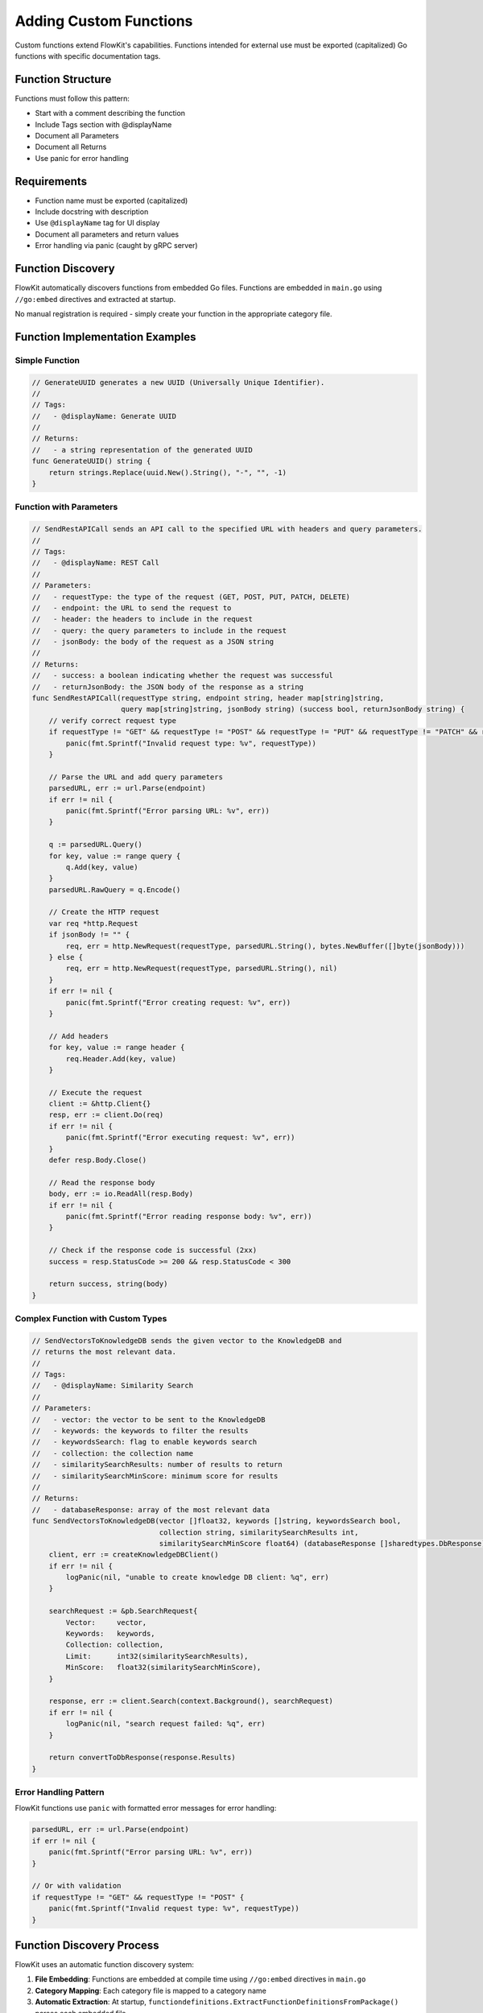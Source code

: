.. _functions_dev:

Adding Custom Functions
=======================

Custom functions extend FlowKit's capabilities. Functions intended for external use must be exported (capitalized) Go functions with specific documentation tags.

Function Structure
------------------

Functions must follow this pattern:

- Start with a comment describing the function
- Include Tags section with @displayName
- Document all Parameters
- Document all Returns
- Use panic for error handling

Requirements
------------

- Function name must be exported (capitalized)
- Include docstring with description
- Use ``@displayName`` tag for UI display
- Document all parameters and return values
- Error handling via panic (caught by gRPC server)

Function Discovery
------------------

FlowKit automatically discovers functions from embedded Go files. Functions are embedded in ``main.go`` using ``//go:embed`` directives and extracted at startup.

No manual registration is required - simply create your function in the appropriate category file.

Function Implementation Examples
-----------------------------------

Simple Function
~~~~~~~~~~~~~~~

.. code-block:: go

   // GenerateUUID generates a new UUID (Universally Unique Identifier).
   //
   // Tags:
   //   - @displayName: Generate UUID
   //
   // Returns:
   //   - a string representation of the generated UUID
   func GenerateUUID() string {
       return strings.Replace(uuid.New().String(), "-", "", -1)
   }

Function with Parameters
~~~~~~~~~~~~~~~~~~~~~~~~

.. code-block:: go

   // SendRestAPICall sends an API call to the specified URL with headers and query parameters.
   //
   // Tags:
   //   - @displayName: REST Call
   //
   // Parameters:
   //   - requestType: the type of the request (GET, POST, PUT, PATCH, DELETE)
   //   - endpoint: the URL to send the request to
   //   - header: the headers to include in the request
   //   - query: the query parameters to include in the request
   //   - jsonBody: the body of the request as a JSON string
   //
   // Returns:
   //   - success: a boolean indicating whether the request was successful
   //   - returnJsonBody: the JSON body of the response as a string
   func SendRestAPICall(requestType string, endpoint string, header map[string]string, 
                        query map[string]string, jsonBody string) (success bool, returnJsonBody string) {
       // verify correct request type
       if requestType != "GET" && requestType != "POST" && requestType != "PUT" && requestType != "PATCH" && requestType != "DELETE" {
           panic(fmt.Sprintf("Invalid request type: %v", requestType))
       }

       // Parse the URL and add query parameters
       parsedURL, err := url.Parse(endpoint)
       if err != nil {
           panic(fmt.Sprintf("Error parsing URL: %v", err))
       }

       q := parsedURL.Query()
       for key, value := range query {
           q.Add(key, value)
       }
       parsedURL.RawQuery = q.Encode()

       // Create the HTTP request
       var req *http.Request
       if jsonBody != "" {
           req, err = http.NewRequest(requestType, parsedURL.String(), bytes.NewBuffer([]byte(jsonBody)))
       } else {
           req, err = http.NewRequest(requestType, parsedURL.String(), nil)
       }
       if err != nil {
           panic(fmt.Sprintf("Error creating request: %v", err))
       }

       // Add headers
       for key, value := range header {
           req.Header.Add(key, value)
       }

       // Execute the request
       client := &http.Client{}
       resp, err := client.Do(req)
       if err != nil {
           panic(fmt.Sprintf("Error executing request: %v", err))
       }
       defer resp.Body.Close()

       // Read the response body
       body, err := io.ReadAll(resp.Body)
       if err != nil {
           panic(fmt.Sprintf("Error reading response body: %v", err))
       }

       // Check if the response code is successful (2xx)
       success = resp.StatusCode >= 200 && resp.StatusCode < 300

       return success, string(body)
   }

Complex Function with Custom Types
~~~~~~~~~~~~~~~~~~~~~~~~~~~~~~~~~~

.. code-block:: go

   // SendVectorsToKnowledgeDB sends the given vector to the KnowledgeDB and
   // returns the most relevant data.
   //
   // Tags:
   //   - @displayName: Similarity Search
   //
   // Parameters:
   //   - vector: the vector to be sent to the KnowledgeDB
   //   - keywords: the keywords to filter the results
   //   - keywordsSearch: flag to enable keywords search
   //   - collection: the collection name
   //   - similaritySearchResults: number of results to return
   //   - similaritySearchMinScore: minimum score for results
   //
   // Returns:
   //   - databaseResponse: array of the most relevant data
   func SendVectorsToKnowledgeDB(vector []float32, keywords []string, keywordsSearch bool, 
                                 collection string, similaritySearchResults int, 
                                 similaritySearchMinScore float64) (databaseResponse []sharedtypes.DbResponse) {
       client, err := createKnowledgeDBClient()
       if err != nil {
           logPanic(nil, "unable to create knowledge DB client: %q", err)
       }
       
       searchRequest := &pb.SearchRequest{
           Vector:     vector,
           Keywords:   keywords,
           Collection: collection,
           Limit:      int32(similaritySearchResults),
           MinScore:   float32(similaritySearchMinScore),
       }
       
       response, err := client.Search(context.Background(), searchRequest)
       if err != nil {
           logPanic(nil, "search request failed: %q", err)
       }
       
       return convertToDbResponse(response.Results)
   }

Error Handling Pattern
~~~~~~~~~~~~~~~~~~~~~~

FlowKit functions use ``panic`` with formatted error messages for error handling:

.. code-block:: go

   parsedURL, err := url.Parse(endpoint)
   if err != nil {
       panic(fmt.Sprintf("Error parsing URL: %v", err))
   }

   // Or with validation
   if requestType != "GET" && requestType != "POST" {
       panic(fmt.Sprintf("Invalid request type: %v", requestType))
   }

Function Discovery Process
---------------------------

FlowKit uses an automatic function discovery system:

1. **File Embedding**: Functions are embedded at compile time using ``//go:embed`` directives in ``main.go``
2. **Category Mapping**: Each category file is mapped to a category name
3. **Automatic Extraction**: At startup, ``functiondefinitions.ExtractFunctionDefinitionsFromPackage()`` parses each embedded file
4. **Function Registration**: Discovered functions are automatically added to ``internalstates.AvailableFunctions``

.. code-block:: go

   // In main.go - embedded files
   //go:embed pkg/externalfunctions/generic.go
   var genericFile string
   
   //go:embed pkg/externalfunctions/llmhandler.go
   var llmHandlerFile string
   
   // File mapping
   files := map[string]string{
       "generic":      genericFile,
       "llm_handler":  llmHandlerFile,
       "knowledge_db": knowledgeDBFile,
       // ... other categories
   }
   
   // Automatic discovery
   for category, file := range files {
       err := functiondefinitions.ExtractFunctionDefinitionsFromPackage(file, category)
   }

The ``ExternalFunctionsMap`` in ``pkg/externalfunctions/externalfunctions.go`` serves as a runtime function registry, but registration happens automatically through discovery.

Category Files Structure
------------------------

Functions are organized in category files within ``pkg/externalfunctions/``:

- ``generic.go`` - General purpose utility functions
- ``cast.go`` - Type conversion functions
- ``llmhandler.go`` - LLM integration and AI functions
- ``knowledgedb.go`` - Database operations and vector search
- ``dataextraction.go`` - File processing and content extraction
- ``auth.go`` - Authentication and authorization functions
- ``ansysgpt.go`` - Ansys GPT specific functions
- ``ansysmeshpilot.go`` - Ansys Mesh Pilot functions
- ``ansysmaterials.go`` - Ansys Materials functions
- ``qdrant.go`` - Qdrant vector database functions
- ``mcp.go`` - Model Control Protocol functions
- ``rhsc.go`` - RHSC specific functions

Private functions are organized in ``pkg/privatefunctions/`` subdirectories:

- ``pkg/privatefunctions/generic/`` - Generic helper functions
- ``pkg/privatefunctions/codegeneration/`` - Code generation utilities
- ``pkg/privatefunctions/graphdb/`` - Graph database helpers
- ``pkg/privatefunctions/qdrant/`` - Qdrant database helpers
